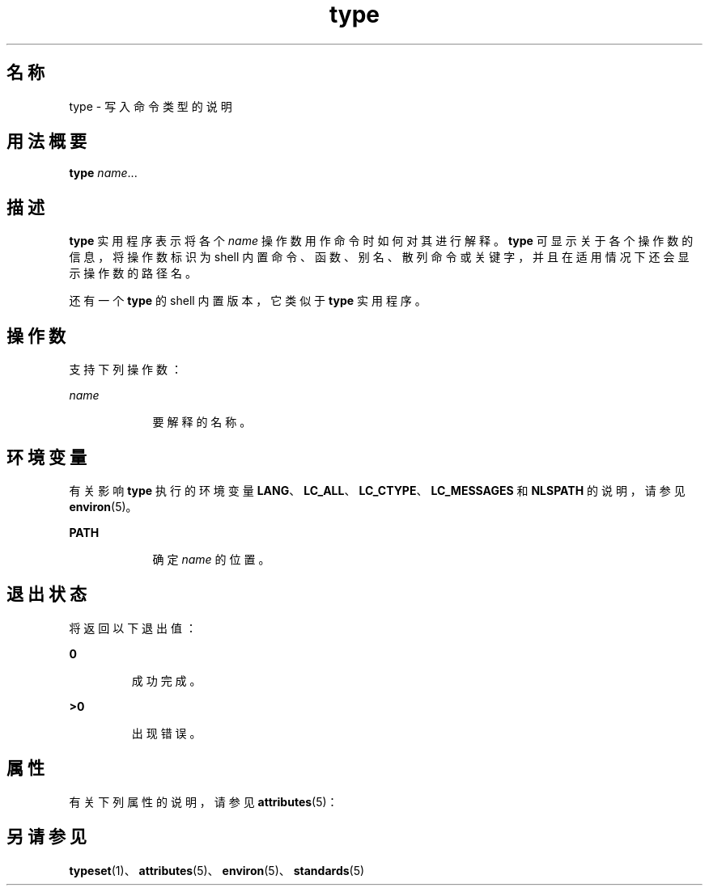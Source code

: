 '\" te
.\"  Copyright (c) 1995, Sun Microsystems, Inc. All Rights Reserved Portions Copyright (c) 1992, X/Open Company Limited All Rights Reserved
.\"  Sun Microsystems, Inc. gratefully acknowledges The Open Group for permission to reproduce portions of its copyrighted documentation.Original documentation from The Open Group can be obtained online at http://www.opengroup.org/bookstore/.
.\" The Institute of Electrical and Electronics Engineers and The Open Group, have given us permission to reprint portions of their documentation.In the following statement, the phrase "this text" refers to portions of the system documentation.Portions of this text are reprinted and reproduced in electronic form in the Sun OS Reference Manual, from IEEE Std 1003.1, 2004 Edition, Standard for Information Technology -- Portable Operating System Interface (POSIX), The Open Group Base Specifications Issue 6, Copyright (C) 2001-2004 by the Institute of Electrical and Electronics Engineers, Inc and The Open Group.In the event of any discrepancy between these versions and the original IEEE and The Open Group Standard, the original IEEE and The Open Group Standard is the referee document.The original Standard can be obtained online at http://www.opengroup.org/unix/online.html.This notice shall appear on any product containing this material. 
.TH type 1 "1995 年 2 月 1 日" "SunOS 5.11" "用户命令"
.SH 名称
type \- 写入命令类型的说明
.SH 用法概要
.LP
.nf
\fBtype\fR \fIname\fR...
.fi

.SH 描述
.sp
.LP
\fBtype\fR 实用程序表示将各个 \fIname\fR 操作数用作命令时如何对其进行解释。\fBtype\fR 可显示关于各个操作数的信息，将操作数标识为 shell 内置命令、函数、别名、散列命令或关键字，并且在适用情况下还会显示操作数的路径名。
.sp
.LP
还有一个 \fBtype\fR 的 shell 内置版本，它类似于 \fBtype\fR 实用程序。
.SH 操作数
.sp
.LP
支持下列操作数：
.sp
.ne 2
.mk
.na
\fB\fIname\fR \fR
.ad
.RS 9n
.rt  
要解释的名称。
.RE

.SH 环境变量
.sp
.LP
有关影响 \fBtype\fR 执行的环境变量 \fBLANG\fR、\fBLC_ALL\fR、\fBLC_CTYPE\fR、\fBLC_MESSAGES\fR 和 \fBNLSPATH\fR 的说明，请参见 \fBenviron\fR(5)。
.sp
.ne 2
.mk
.na
\fB\fBPATH\fR \fR
.ad
.RS 9n
.rt  
确定 \fIname\fR 的位置。
.RE

.SH 退出状态
.sp
.LP
将返回以下退出值：
.sp
.ne 2
.mk
.na
\fB\fB0\fR\fR
.ad
.RS 7n
.rt  
成功完成。
.RE

.sp
.ne 2
.mk
.na
\fB\fB>0\fR \fR
.ad
.RS 7n
.rt  
出现错误。
.RE

.SH 属性
.sp
.LP
有关下列属性的说明，请参见 \fBattributes\fR(5)：
.sp

.sp
.TS
tab() box;
cw(2.75i) |cw(2.75i) 
lw(2.75i) |lw(2.75i) 
.
属性类型属性值
_
可用性system/core-os
_
接口稳定性Committed（已确定）
_
标准请参见 \fBstandards\fR(5)。
.TE

.SH 另请参见
.sp
.LP
\fBtypeset\fR(1)、\fBattributes\fR(5)、\fBenviron\fR(5)、\fBstandards\fR(5)

